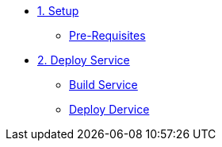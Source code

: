 * xref:overview.adoc[1. Setup]
** xref:overview.adoc#prereqs[Pre-Requisites]

* xref:02-deploy.adoc[2. Deploy Service]
** xref:02-deploy.adoc#package[Build Service]
** xref:02-deploy.adoc#deploy[Deploy Dervice]
